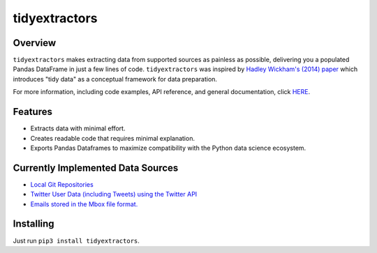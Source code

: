 tidyextractors
==============

Overview
--------

``tidyextractors`` makes extracting data from supported sources as painless as possible, delivering you a populated Pandas DataFrame in just a few lines of code. ``tidyextractors`` was inspired by `Hadley Wickham's (2014) paper <http://vita.had.co.nz/papers/tidy-data.html>`_  which introduces "tidy data" as a conceptual framework for data preparation.

For more information, including code examples, API reference, and general documentation, click `HERE <http://tidyextractors.readthedocs.io/en/latest/>`_.

Features
--------

* Extracts data with minimal effort.
* Creates readable code that requires minimal explanation.
* Exports Pandas Dataframes to maximize compatibility with the Python data science ecosystem.

Currently Implemented Data Sources
----------------------------------

* `Local Git Repositories <http://tidyextractors.readthedocs.io/en/latest/git_overview.html>`_
* `Twitter User Data (including Tweets) using the Twitter API <http://tidyextractors.readthedocs.io/en/latest/twitter_overview.html>`_
* `Emails stored in the Mbox file format. <http://tidyextractors.readthedocs.io/en/latest/mbox_overview.html>`_

Installing
----------

Just run ``pip3 install tidyextractors``.
